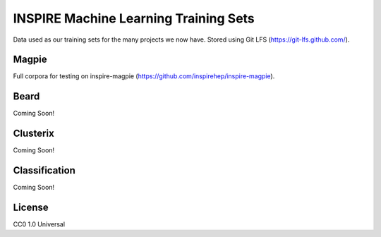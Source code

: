 ===============
INSPIRE Machine Learning Training Sets
===============

.. image:: https://img.shields.io/github/license/inspirehep/inspire-ml-training-data.svg
    :target: https://github.com/inspirehep/inspire-ml-training-data/blob/master/LICENSE
    
Data used as our training sets for the many projects we now have. Stored using Git LFS (https://git-lfs.github.com/).

Magpie
===========

Full corpora for testing on inspire-magpie (https://github.com/inspirehep/inspire-magpie).

Beard
===========

Coming Soon!

Clusterix
===========

Coming Soon!

Classification
===========

Coming Soon!

License
===========

CC0 1.0 Universal
